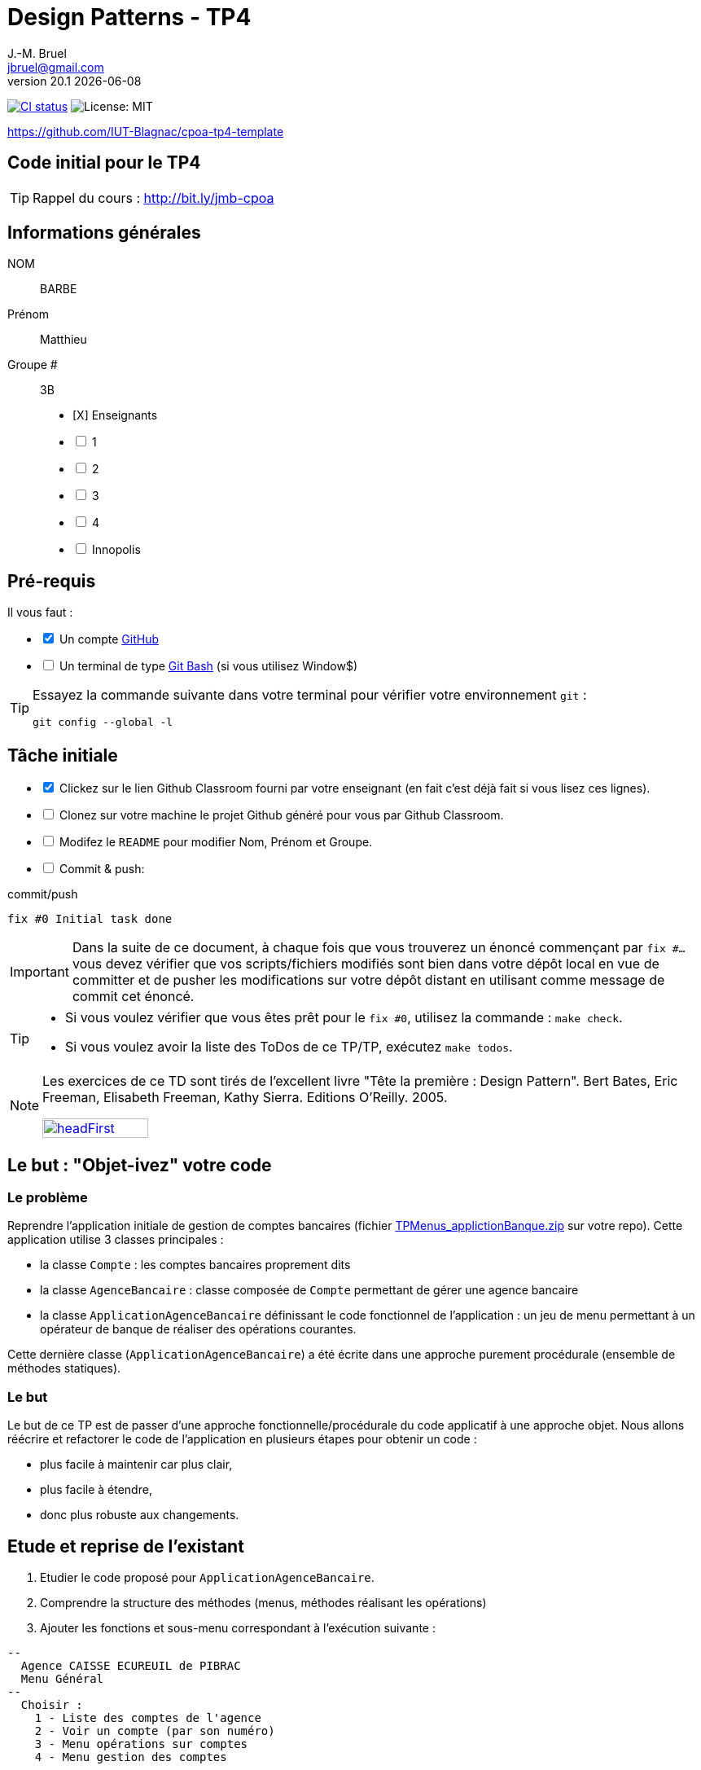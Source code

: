 = Design Patterns - TP4
J.-M. Bruel <jbruel@gmail.com>
v20.1 {localdate}
:tdnum: TP4
:uk!:
:imagesdir: images
//------------------------- variables de configuration
// only used when master document
:icons: font
:experimental:
:numbered!:
:status:
:source-highlighter: rouge
:baseURL: :baseURL: http://bit.ly/innopolis-patterns
:github: https://github.com[GitHub]
// Specific to GitHub
ifdef::env-github[]
:tip-caption: :bulb:
:note-caption: :information_source:
:important-caption: :heavy_exclamation_mark:
:caution-caption: :fire:
:warning-caption: :warning:

endif::[]
//------------------------------------ 
ifdef::uk[]
:lang: uk
:lastName: LAST NAME
:firstName: First Name
:group: Group
:example: Example
:Enseignants: Teachers
:principe: Good design principle
:assignment: Assignment info
:requirements: Requirements
:initial: Initial tasks
:allerPlusLoin: Still hungry?...
:about: About...
:contrib: Contributors
endif::[]
ifndef::uk[]
:lang: fr
:lastName: NOM
:firstName: Prénom
:group: Groupe
:example: Exemple
:Enseignants: Enseignants
:principe: Principe Objet
:assignment: Informations générales
:requirements: Pré-requis
:initial: Tâche initiale
:allerPlusLoin: Pour Aller plus loin...
:about: À propos...
:contrib: Contributeurs
endif::[]
:java: https://www.java.com/fr/[Java]
:asciidoc: http://www.methods.co.nz/asciidoc[AsciiDoc]indexterm:[AsciiDoc]
:asciidoctorlink: http://asciidoctor.org/[Asciidoctor]indexterm:[Asciidoctor]
//------------------------------------ 
:cpte: Compte
:ag: AgenceBancaire
:app: ApplicationAgenceBancaire


ifndef::backend-pdf[]
//------------------------------------ Badges --------
image:https://img.shields.io/github/workflow/status/IUT-Blagnac/cpoa-tp4-template/GitHub%20Classroom%20Workflow?&logo=github-actions&logoColor=white&label=auto+grading["CI status", link="https://github.com/IUT-Blagnac/cpoa-tp4-template"]
image:https://img.shields.io/badge/License-MIT-yellow.svg[License: MIT, linkl="https://opensource.org/licenses/MIT"]
//------------------------------------ Badges --------
endif::[]

https://github.com/IUT-Blagnac/cpoa-tp4-template

ifdef::uk[]
== {tdnum} initial code 


This is a template for the students' assignments.

ifndef::backend-pdf[]
TIP: Course material: pass:[<i class="fa fa-mobile"></i> <i class="fa fa-tablet"></i> <i class="fa fa-laptop"></i>] http://bit.ly/jmb-cpoa
endif::[]

ifdef::backend-pdf[]
TIP: Course material: icon:mobile[] icon:tablet[] icon:laptop[] http://bit.ly/jmb-cpoa
endif::[]
endif::[]

ifndef::uk[]
== Code initial pour le {tdnum}

ifndef::backend-pdf[]
TIP: Rappel du cours : pass:[<i class="fa fa-mobile"></i> <i class="fa fa-tablet"></i> <i class="fa fa-laptop"></i>] http://bit.ly/jmb-cpoa
endif::[]

ifdef::backend-pdf[]
TIP: Rappel du cours : icon:mobile[] icon:tablet[] icon:laptop[] http://bit.ly/jmb-cpoa
endif::[]

endif::[]

//------------------------------------ 
== {assignment}

{lastName}:: BARBE

{firstName}:: Matthieu

{group} #:: 3B

[%interactive]
- [X] {Enseignants}
- [ ] 1
- [ ] 2
- [ ] 3
- [ ] 4
- [ ] Innopolis

//------------------------------------ 
== {requirements}

ifdef::uk[]
You'll need:

[%interactive]
* [x] A {Github} account  
* [ ] A https://gitforwindows.org/[Git Bash] terminal (if you use Window$)
endif::[]
ifndef::uk[]
Il vous faut :

[%interactive]
* [x] Un compte {Github}  
* [ ] Un terminal de type https://gitforwindows.org/[Git Bash]  (si vous utilisez Window$)
endif::[]

ifdef::uk[]
[TIP]
====    
Try the following command in your terminal to check your `git` environment:
endif::[]
ifndef::uk[]
[TIP]
====    
Essayez la commande suivante dans votre terminal pour vérifier votre environnement `git` :
endif::[]

[source,shell]
....
git config --global -l
....
====

//------------------------------------ 
== {initial}

ifdef::uk[]
[%interactive]
* [x] Click on the Github Classroom link provided by your teacher (in fact, this should be done if you read this).
* [ ] Clone on your machine the Github project generated by Github Classroom.  
* [ ] Modify the README file to add your last name, first name and group number. 
* [ ] Commit and push using the following message:
endif::[]
ifndef::uk[]
[%interactive]
* [x] Clickez sur le lien Github Classroom fourni par votre enseignant (en fait c'est déjà fait si vous lisez ces lignes).
* [ ] Clonez sur votre machine le projet Github généré pour vous par Github Classroom.  
* [ ] Modifez le `README` pour modifier Nom, Prénom et Groupe. 
* [ ] Commit & push:
endif::[]

ifndef::backend-pdf[.pass:[<i class="fa fa-github"></i>] commit/push]
ifdef::backend-pdf[.icon:github[] commit/push]
[source,shell]
....
fix #0 Initial task done
....

[IMPORTANT]
ifndef::uk[]
Dans la suite de ce document, à chaque fois que vous trouverez un énoncé commençant par `fix #...` vous devez vérifier que vos scripts/fichiers modifiés sont bien dans votre dépôt local en vue de committer et de pusher les modifications sur votre dépôt distant en utilisant comme message de commit cet énoncé.

[TIP]
====
- Si vous voulez vérifier que vous êtes prêt pour le `fix #0`, utilisez la commande : `make check`.
- Si vous voulez avoir la liste des ToDos de ce TP/TP, exécutez `make todos`.
====

[NOTE]
=====
Les exercices de ce TD sont tirés de l'excellent livre "Tête la première : Design Pattern".
Bert Bates, Eric Freeman, Elisabeth Freeman, Kathy Sierra. Editions O'Reilly. 2005.

image::headFirst.jpg[link="https://www.oreilly.com/library/view/head-first-design/0596007124/",width=40%]
=====
endif::[]

ifdef::uk[]
In the following, every time you'll see à `fix #...` text, 
make sure all your files are committed, and then push your modifications in the distant repo, making sure you used the corresponding message (`fix #...`) in one of the `commit` messages.

[TIP]
====
- If you want to check that you're really ready for `fix #0`, you can run the command in your shell: `make check`.
- If you want to list the ToDos of the day, run `make todos`.
====

[NOTE]
=====
This TD exercise is inspired from the excellent https://www.oreilly.com/library/view/head-first-design/0596007124/[book]: "Head First: Design Pattern.
Bert Bates, Eric Freeman, Elisabeth Freeman, Kathy Sierra. Editions O'Reilly. 2005."

image::headFirst.jpg[link="https://www.oreilly.com/library/view/head-first-design/0596007124/",width=40%]
=====
endif::[]

//------------------------------------ 
//------------------------------------ 
//------------  Let's START----------- 
//------------------------------------ 
//------------------------------------ 

:numbered!:

== Le but : "Objet-ivez" votre code

=== Le problème

Reprendre l'application initiale de gestion de comptes bancaires
(fichier link:TPMenus_applictionBanque.zip[] sur votre repo).
Cette application utilise 3 classes principales :

* la classe `{cpte}` : les comptes bancaires proprement dits
* la classe `{ag}` : classe composée de `{cpte}` permettant de gérer une agence bancaire
* la classe `{app}` définissant le code fonctionnel de l'application : un jeu de
menu permettant à un opérateur de banque de réaliser des opérations courantes.

Cette dernière classe (`{app}`) a été écrite dans une approche purement procédurale (ensemble de méthodes statiques).

=== Le but

Le but de ce TP est de passer d'une approche fonctionnelle/procédurale du code applicatif à une approche objet. Nous allons réécrire et refactorer le code de l'application en plusieurs étapes pour obtenir un code :

*	plus facile à maintenir car plus clair,
*	plus facile à étendre,
*	donc plus robuste aux changements.

== Etude et reprise de l'existant

ifdef::prof[]
[icon="{iconsdir}/solution.png"]
[IMPORTANT]
.Attention PROFS
====
Si c'est trop long : pour "Ajouter un compte" et "Supprimer un
compte" => leur dire de faire des fonctions "bouchons".

Le but est surtout de faire le reste et non pas les fonctions.
====
endif::prof[]

.	Etudier le code proposé pour `{app}`.
.	Comprendre la structure des méthodes (menus, méthodes réalisant les opérations)
.	Ajouter les fonctions et sous-menu correspondant à l'exécution suivante :

-------
--
  Agence CAISSE ECUREUIL de PIBRAC
  Menu Général
--
  Choisir :
    1 - Liste des comptes de l'agence
    2 - Voir un compte (par son numéro)
    3 - Menu opérations sur comptes
    4 - Menu gestion des comptes

    0 - Pour quitter ce menu
Votre choix ?
3

--
  Agence CAISSE ECUREUIL de PIBRAC
  Menu opérations sur comptes
--
  Choisir :
    1 - Déposer de l'argent sur un compte
    2 - Retirer de l'argent sur un compte

    0 - Pour quitter ce menu
Votre choix ?
0
Fin de Menu opérations sur comptes

--
  Agence CAISSE ECUREUIL de PIBRAC
  Menu Général
--
  Choisir :
    1 - Liste des comptes de l'agence
    2 - Voir un compte (par son numéro)
    3 - Menu opérations sur comptes
    4 - Menu gestion des comptes

    0 - Pour quitter ce menu
Votre choix ?
4
--
  Agence CAISSE ECUREUIL de PIBRAC
  Menu gestion des comptes
--
  Choisir :
    1 - Ajouter un compte
    2 - Supprimer un compte

    0 - Pour quitter ce menu
Votre choix ?
0

--
  Agence CAISSE ECUREUIL de PIBRAC
  Menu Général
--
  Choisir :
    1 - Liste des comptes de l'agence
    2 - Voir un compte (par son numéro)
    3 - Menu opérations sur comptes
    4 - Menu gestion des comptes

    0 - Pour quitter ce menu
Votre choix ?
-------

[WARNING]
====
.	Rencontrez-vous des difficultés pour ajouter des fonctions dans ce code qui devient "spaghetti" ?
.	Que pensez-vous de la maintenance de ce code dans 4 ans par un autre programmeur et qui devra ajouter des cascades de menus et de fonctions ?
.	N'avez-vous pas programmé plusieurs fois la même chose pour faire les menus à l'écran ?
====

ifdef::prof[]
[icon="{iconsdir}/solution.png"]
[IMPORTANT]
.Attention PROFS
====
.	Il y en a partout ... ajout d'une fonction => la fonction + modif du menu complet (affichage, contrôles des saisies, ...).
.	Maintenance compliquée
.	Sous-menus se ressemblent ...
====
endif::prof[]

== "Objet-iver" les fonctions

=== Principe

[WARNING]
====
Vous pouvez réfléchir 5 minutes avant de commencer cette partie : qu'est ce qui pourrait devenir objet et quelles classes seront à créer ?
====

Nous allons modifier le code en plusieurs classes en observant que :

.	Chaque fonction utilisateur pourrait être programmée séparément sous forme d'un objet que nous appellerons `Action` (option de menu) possédant :

..	le message affiché à l'écran pour "afficher" l'action dans un menu,
..	une méthode pour exécuter cette option de menu.

.	Un menu pourrait être programmé séparément sous forme d'un objet que nous appellerons `ActionList` (liste d'actions de menus) possédant :

..	le message affiché à l'écran pour "afficher" le menu comme un sous-menu de menu,
..	des méthodes pour ajouter/retirer des options de menus dans ce menu,
..	une méthode pour exécuter cette ce menu (affichage et déclenchement des actions).

=== Les fonctions utilisateurs comme des objets

.	Faire une copie du code source précédent sous le nom `applicationBanqueAction`.
.	Créer les packages suivants :
+
-------
   application
   application.action
   application.actionlist
-------
+
.	Etudier la définition d'interface suivante et insérer sa définition dans votre projet dans le package `action` :
+
[source,java]
----
package action;
import banque.AgenceBancaire;
/**
 * An Action is an object that implements some action of a user's menu.<BR>
 * It is defined by a message, an optional code, an execute method to "do" the action.
 */
public interface Action  {
	/**
	 * Message of the action (to show on screen).
	 *
	 * @return the message of the action
	 */
	public String actionMessage ();

	/**
	 * Code of the action (may be used to identify the action among other ones).
	 *
	 * @return the code of the action
	 */
	public String actionCode ();

	/**
	 * The method to call in order to "execute" the action on <code>ag</code>.
	 *
	 * @param ag the AgenceBancaire on which the action may act on
	 * @throws Exception when an uncaught exception occurs during execution
	*/
	public void execute(AgenceBancaire ag) throws Exception;
}
----
+
.	Déclarer une classe par action (option de menu) à utiliser. Commencer par "Liste des comptes de l'agence" :
..	Créer une classe (le nom `ActionListeDesComptes` paraît adapté) dans le package `application.action`,
..	qui implémente `Action`,
..	dotée de deux attributs (message, code)
..	écrire le code dont un constructeur correctement paramétré,
..	la méthode `execute(AgenceBancaire)` réalisera l'affichage écran de la liste des comptes de l'agence bancaire en paramètre.
.	De la même manière, déclarer une classe pour l'action "Voir un compte (par son numéro)" (classe `ActionVoirCompteNumero`) dans le package `application.action`.

=== Les menus utilisateurs comme des objets

.	Etudier la définition d'interface suivante et insérer sa définition dans votre projet dans le package `action` :
+
[source,java]
----
package action;

/**
 * An ActionList is an object that implements a end-user menu.<BR>
 * It is defined by a title (printed on top of the menu).<BR>
 * It is also defined by a list of different action objects that the menu manages.<BR>
 * It is attended to :<BR>
 * - display the end-user menu numbered from 1 (list of messages of actions).<BR>
 * - display a quit option (0).<BR>
 * - wait for some user response.<BR>
 * - launch the requested action.<BR>
 */
public interface ActionList extends Action {
	/**
	 * Title of the list of actions (menu).
	 *
	 * @return the title of the action list
	 */
	public String listTitle();

	/**
	 * The number of actions in the action list.
	 *
	 * @return number of actions in the action list.
	 */
	public int size();

	/**
	 * Add an action at the end of the list action if it does not yet exists.
	 *
	 * @param ac the action to add
	 * @return true if action is added, else false
	 */
	public boolean addAction(Action ac);
}
----
+
.	Déclarer une classe `ActionListAgenceBancaire` dans le package `application.actionlist`,
..	qui implémente `ActionList`,
..	dotée de quatre attributs (message, code, title, liste des actions). La liste des actions sera les différentes options que l'action list (menu) devra afficher.
..	écrire le code dont un constructeur correctement paramétré,
..	la méthode `execute(AgenceBancaire)` réalisera ce qui est défini dans la documentation. Le menu affiché sera identique à celui de la version antérieure de l'application. Chaque option de menu sera numérotée par `execute()` de 1 à n (nombre d'action) + 0 pour sortir du menu.

Vous devez obtenir une architecture comme celle-ci (attention, légèrement différente, avec un attribut code par exemple) :

.Structure de l'application
image:applicationbanque.svg[]

=== Et maintenant : go ! Maintenance et extension facilitées

.	Créer une classe contenant un main et permettant :
..	de créer une instance de chaque classe `Action` créée,
..	de créer une instance de `ActionListAgenceBancaire`,
..	lancer `execute()` sur l'instance de `ActionListAgenceBancaire`.
+
[WARNING]
====
Ca marche ?
====
+
.	Vous pouvez créer les autres actions et sous-menus.
.	Pourquoi ActionList hérite de Action à votre avis ?
+
[WARNING]
====
On aurait pu utiliser un autre patron appelé Composite ... plus tard peut être
====

ifdef::prof[]
[icon="{iconsdir}/solution.png"]
[CAUTION]
.Version corrigée
=====
Car cela permet d'ajouter un menu dans un menu (un ActionList dans un ActionList)
=====
endif::prof[]

== Abstraire le problème

=== Une nouvelle application ... et mince ...

Supposons que nous devions développer une application de gestion d'une liste d'élèves (classes Eleve et GroupeEleve). Elle est basée sur un menu permettant de :

*	Voir la liste des élèves.
*	Afficher un élève à partir du nom.
*	Modifier les notes d'une élève.
*	Ajouter un élève dans le groupe.
*	Retirer un élève du groupe.
*	...

Ca vous rappelle des choses ?

Questions :

.	Considérant les nouvelles classes `Eleve` et `GroupeEleve`, peut-on réutiliser telles quelles (sans les modifier) les interfaces `Action` et `ActionList` dans la nouvelle application ?
.	Si oui : pourquoi ?
.	Si non : pourquoi ?

ifdef::prof[]
[icon="{iconsdir}/solution.png"]
[CAUTION]
.Version corrigée
=====
Non car elles sont paramétrées par AgenceBancaire ...
=====
endif::prof[]

=== Abstrayons un peu le problème

Compte tenu des observations de la section précédente, il faudrait des classes `Action` et `ActionList` dont `execute()` prendrait en paramètre n'importe quel objet. Utiliser la classe Object ? Non, la généricité est là pour nous aider ...

.	Faire une copie du code source précédent sous le nom `applicationBanqueActionGenerique`.
.	Modifier les déclarations des interfaces `Action` et `ActionList` comme suit (attention, tout le code va devenir "erroné") :
+
[source,java]
----
package action;
/**
 * An Action is an object that implements some action of a user's menu.<BR>
 * It is defined by a message, an optional code, an execute method to "do" the action.<BR>
 * It is parameterized by the  type of object on which the action may act on (execute on).
 *
 * @param <E> The type of object on which the action may act on.
 */
public interface Action <E> {
	/**
	 * Message of the action (to show on screen).
	 *
	 * @return the message of the action
	 */
	public String actionMessage ();

	/**
	 * Code of the action (may be used to identify the action among an action list).
	 *
	 * @return the code of the action
	 */
	public String actionCode ();

	/**
	 * The method to call in order to "execute" the action on <code>e</code>.
	 *
	 * @param e the object on which the action may act on
	 * @throws Exception when an uncaught exception occurs during execution
	 */
	public void execute(E e) throws Exception;
}

package action;
/**
 * An ActionList is an object that implements a end-user menu.<BR>
 * It is defined by a title (printed on top of the menu).<BR>
 * It is also defined by a list of different action objects that the menu manages.<BR>
 * It is attended to :<BR>
 * - display the end-user menu numbered from 1 (list of messages of actions).<BR>
 * - display a quit option (0).<BR>
 * - wait for some user-response.<BR>
 * - launch the requested action.<BR>
 *
 * It is parameterized by the  type of object on which the actions of the list action may act on (execute on).<BR>
 *
 * @param <E> The type of object on which the list action may act on.
 */
public interface ActionList<E> extends Action<E>{
	/**
	 * Title of the list of actions (menu).
	 *
	 * @return the title of the action list
	 */
	public String listTitle();

	/**
	 * The number of actions in the action list.
	 *
	 * @return number of actions in the action list.
	 */
	public int size();

	/**
	 * Add an action at the end of the list action if it does not yet exists.
	 *
	 * @param ac the action to add
	 * @return true if action is added, else false
	 */
	public boolean addAction(Action<E> ac);
}

----
+
.	Modifier chaque classe créée (les `Action` puis `ActionList` puis le `main()`) pour soit implémenter la bonne instanciation des interfaces, soit instancier correctement les objets.
.	Tout doit fonctionner.
.	Il n'y a plus qu'à faire la nouvelle application.

== Pour aller plus loin : complétons et encore plus d'abstraction

=== Une interface `ActionList` plus complète

.	Faire une copie du projet précédent
.	Pour de vraies applications, ajouter à l'interface `ActionList` les opérations suivantes :
+
[source,java]
----
	/**
	 * Add an action in the list action at the specified index if it does not yet exists.
	 *
	 * @param ac the action to add
	 * @param index index to add the action
	 * @return true if action is added, else false
	 * @throws IndexOutOfBoundsException if (index < 0) || (index > size())
	 */
	public boolean addAction(Action<E> ac, int index);

	/**
	 * Remove an action from the list action at the specified index.
	 *
	 * @param index index to remove the action
	 * @return true
	 * @throws IndexOutOfBoundsException if (index < 0) || (index > size())
	 */
	public boolean removeAction(int index);

	/**
	 * Remove an action from the list action.
	 *
	 * @param ac the action to remove
	 * @return true if action is removed (found), else false
	 */
	public boolean removeAction(Action<E> ac);

	/**
	 * List of the messages of actions contained in the action list
	 *
	 * @return an array of messages of the list action
	 */
	public String[] listOfActions() ;
}
----

=== Quid d'`ActionList` ?

La classe `ActionListAgenceBancaire` qui met en oeuvre un menu (qui implémente `ActionList`) est ici créée spécifiquement pour `{ag}`. Mais cela est il nécessaire dans chaque application ? (en supposant ne rien afficher de l'`{ag}`). On devrait pouvoir faire une classe "générique" de gestion de menus composés d'actions et réutilisable dans chaque application.

Alors essayons :

.	Faire une copie du projet de la section précédente
.	Déplacer la classe `ActionListAgenceBancaire` dans le package `action`.
.	Renommer cette classe en un nom contenant "ActionList" et bien choisi. AbstractActionList serait TRES mal choisi.
.	Pour rendre cette classe générique (et non pas abstraite), modifier l'en-tête en
+
[source,java]
----
public class GenericActionList<E>
	implements ActionList<E>
----
+
.	Attention, tout le code va maintenant "klaxonner" en rouge ! normal ...
.	Modifier chaque fois que nécessaire pour utiliser le type générique E
.	Enlever tout accès à la classe `{ag}` (affichage nom de la banque, ...)
.	Vous devriez arriver au bout ...
.	Enfin dans le main il y aura quelques "klaxons warnings" sur la création d'objets de cette nouvelle classe car il faudra indiquer le type paramètre à la création.
+
[WARNING]
====
ATTENTION : faire une classe générique n'est pas toujours aussi simple. Ici le cas a été simplifié à l'extrême.
====

=== Troisième étape : abstraction encore plus

Le problème :

.	Supposons que l'on veuille utiliser notre application dans une système différent où saisies et affichages ne se font pas sur le terminal d'exécution de l'application ... Les instructions utilisant `new Scanner (System.in)` ou `System.out.println ...` deviennent obsolètes.
.	Tout comme l'agence utilisée dans les traitements, ces 2 éléments font maintenant partie du *contexte d'exécution* des actions.
.	D'autres éléments pourraient être utilisés : des transactions en cours (réservations aériennes), des bases de données, des connexions diverses, ...
.	Il faut donc créer un *contexte d'exécution* qui sera en paramètre des `Action` et `ActionList`.

Allons-y !

.	Faire une copie du projet de la section précédente (sans généricité).
.	Dans le package `application`, créer une classe `ApplicationContextAgenceBancaire` implémentant le pattern `Singleton` permettant d'accéder :
..	A l'agence bancaire "en cours".
..	Au `Scanner` à utiliser. L'initialiser ici avec un Scanner sur System.in mais autre chose pourrait être utilisé (un fichier, un flux vers un terminal, ...).
..	A la sortie `PrintStream` à utiliser. Ici ce sera System.out mais autre chose pourrait être utilisé (un fichier, un flux vers un terminal, ...).
.	Refactorer tout le code :
..	Les classes `Action` et `ActionList` utilisant maintenant le type `ApplicationContextAgenceBancaire` (à la place de `AgenceBancaire`)
..	Modifier les accès à l'agence bancaire en utilisant `ApplicationContextAgenceBancaire`.
..	Modifier les accès à l'entrée standard en utilisant `ApplicationContextAgenceBancaire`.
..	Modifier les accès à la sortie standard en utilisant `ApplicationContextAgenceBancaire`.
.	Ca marche ??

ifndef::backend-pdf[.pass:[<i class="fa fa-github"></i>] commit/push]
ifdef::backend-pdf[.icon:github[] commit/push]
[source,shell]
....
fix #All: Completed all duties
....




//------------------------------------ 
//------------------------------------ 
//------------  Still Angry ---------- 
//------------------------------------ 
//------------------------------------ 

// :numbered!:
// [appendix]
// == {allerPlusLoin}

//----------------------------- Question ------------------
// .*QUESTION*
// [WARNING]
// ====
// . ...
// . Commit&Push when everything is ready
// +
// ifndef::backend-pdf[.pass:[<i class="fa fa-github"></i>] commit/push]
// ifdef::backend-pdf[.icon:github[] commit/push]
// [source,shell]
// ....
// fix #Bonus: Here is additional material...
// ....
// +
// ====

ifndef::compact[]
//------------------------------------ 
== {contrib}
//------------------------------------ 

- mailto:jbruel@gmail.com[Jean-Michel Bruel]

== {about}

****************************************************************
Baked with {asciidoctorlink} (version `{asciidoctor-version}`) from 'Dan Allen', based on {asciidoc}.
'Licence Creative Commons'.
image:88x31.png["Licence Creative
Commons",style="border-width:0",link="http://creativecommons.org/licenses/by-sa/3.0/"]
http://creativecommons.org/licenses/by-sa/3.0/[licence Creative Commons Paternité - Partage à l&#39;Identique 3.0 non transposé].
****************************************************************
endif::[]
